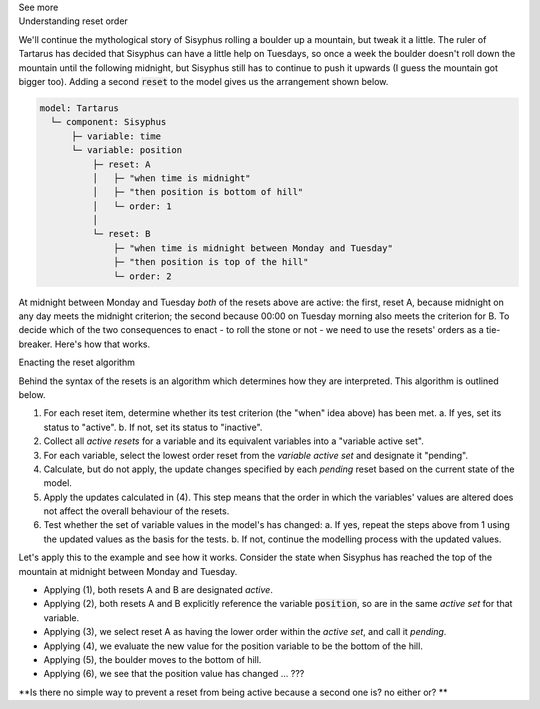 .. _informC11_interpretation_of_variable_resets2:

.. container:: toggle

  .. container:: header

    See more

  .. container:: infospec

    .. container:: heading3

      Understanding reset order

    We'll continue the mythological story of Sisyphus rolling a boulder up a mountain, but tweak it a little.  
    The ruler of Tartarus has decided that Sisyphus can have a little help on Tuesdays, so once a week the boulder doesn't roll down the mountain until the following midnight, but Sisyphus still has to continue to push it upwards (I guess the mountain got bigger too).
    Adding a second :code:`reset` to the model gives us the arrangement shown below.

    .. code::

      model: Tartarus
        └─ component: Sisyphus
            ├─ variable: time
            └─ variable: position
                ├─ reset: A
                │   ├─ "when time is midnight"
                │   ├─ "then position is bottom of hill"
                │   └─ order: 1
                │
                └─ reset: B
                    ├─ "when time is midnight between Monday and Tuesday"
                    ├─ "then position is top of the hill"
                    └─ order: 2

    At midnight between Monday and Tuesday *both* of the resets above are active: the first, reset A, because midnight on any day meets the midnight criterion; the second because 00:00 on Tuesday morning also meets the criterion for B.
    To decide which of the two consequences to enact - to roll the stone or not - we need to use the resets' orders as a tie-breaker.
    Here's how that works.

    .. container:: heading3
      
      Enacting the reset algorithm

    Behind the syntax of the resets is an algorithm which determines how they are interpreted.
    This algorithm is outlined below.

    1. For each reset item, determine whether its test criterion (the "when" idea above) has been met.
       a. If yes, set its status to "active".
       b. If not, set its status to "inactive".

    2. Collect all *active resets* for a variable and its equivalent variables into a "variable active set".

    3. For each variable, select the lowest order reset from the *variable active set* and designate it "pending".

    4. Calculate, but do not apply, the update changes specified by each *pending* reset based on the current state of the model.

    5. Apply the updates calculated in (4).  
       This step means that the order in which the variables' values are altered does not affect the overall behaviour of the resets.
    
    6. Test whether the set of variable values in the model's has changed: 
       a. If yes, repeat the steps above from 1 using the updated values as the basis for the tests.
       b. If not, continue the modelling process with the updated values.

    Let's apply this to the example and see how it works. 
    Consider the state when Sisyphus has reached the top of the mountain at midnight between Monday and Tuesday.

    - Applying (1), both resets A and B are designated *active*.
    - Applying (2), both resets A and B explicitly reference the variable :code:`position`, so are in the same *active set* for that variable.  
    - Applying (3), we select reset A as having the lower order within the *active set*, and call it *pending*.
    - Applying (4), we evaluate the new value for the position variable to be the bottom of the hill.
    - Applying (5), the boulder moves to the bottom of hill.
    - Applying (6), we see that the position value has changed ... ???


    **Is there no simple way to prevent a reset from being active because a second one is? no either or? **
